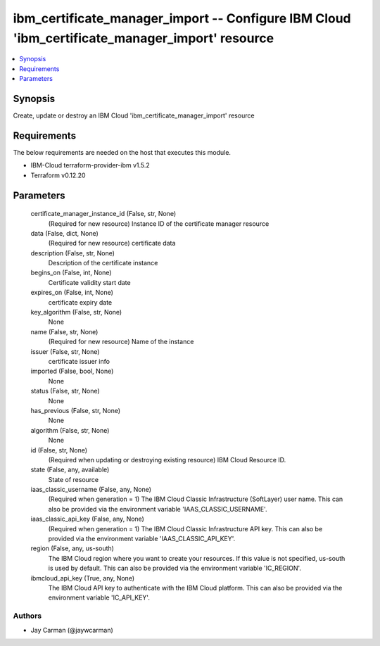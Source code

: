 
ibm_certificate_manager_import -- Configure IBM Cloud 'ibm_certificate_manager_import' resource
===============================================================================================

.. contents::
   :local:
   :depth: 1


Synopsis
--------

Create, update or destroy an IBM Cloud 'ibm_certificate_manager_import' resource



Requirements
------------
The below requirements are needed on the host that executes this module.

- IBM-Cloud terraform-provider-ibm v1.5.2
- Terraform v0.12.20



Parameters
----------

  certificate_manager_instance_id (False, str, None)
    (Required for new resource) Instance ID of the certificate manager resource


  data (False, dict, None)
    (Required for new resource) certificate data


  description (False, str, None)
    Description of the certificate instance


  begins_on (False, int, None)
    Certificate validity start date


  expires_on (False, int, None)
    certificate expiry date


  key_algorithm (False, str, None)
    None


  name (False, str, None)
    (Required for new resource) Name of the instance


  issuer (False, str, None)
    certificate issuer info


  imported (False, bool, None)
    None


  status (False, str, None)
    None


  has_previous (False, str, None)
    None


  algorithm (False, str, None)
    None


  id (False, str, None)
    (Required when updating or destroying existing resource) IBM Cloud Resource ID.


  state (False, any, available)
    State of resource


  iaas_classic_username (False, any, None)
    (Required when generation = 1) The IBM Cloud Classic Infrastructure (SoftLayer) user name. This can also be provided via the environment variable 'IAAS_CLASSIC_USERNAME'.


  iaas_classic_api_key (False, any, None)
    (Required when generation = 1) The IBM Cloud Classic Infrastructure API key. This can also be provided via the environment variable 'IAAS_CLASSIC_API_KEY'.


  region (False, any, us-south)
    The IBM Cloud region where you want to create your resources. If this value is not specified, us-south is used by default. This can also be provided via the environment variable 'IC_REGION'.


  ibmcloud_api_key (True, any, None)
    The IBM Cloud API key to authenticate with the IBM Cloud platform. This can also be provided via the environment variable 'IC_API_KEY'.













Authors
~~~~~~~

- Jay Carman (@jaywcarman)

